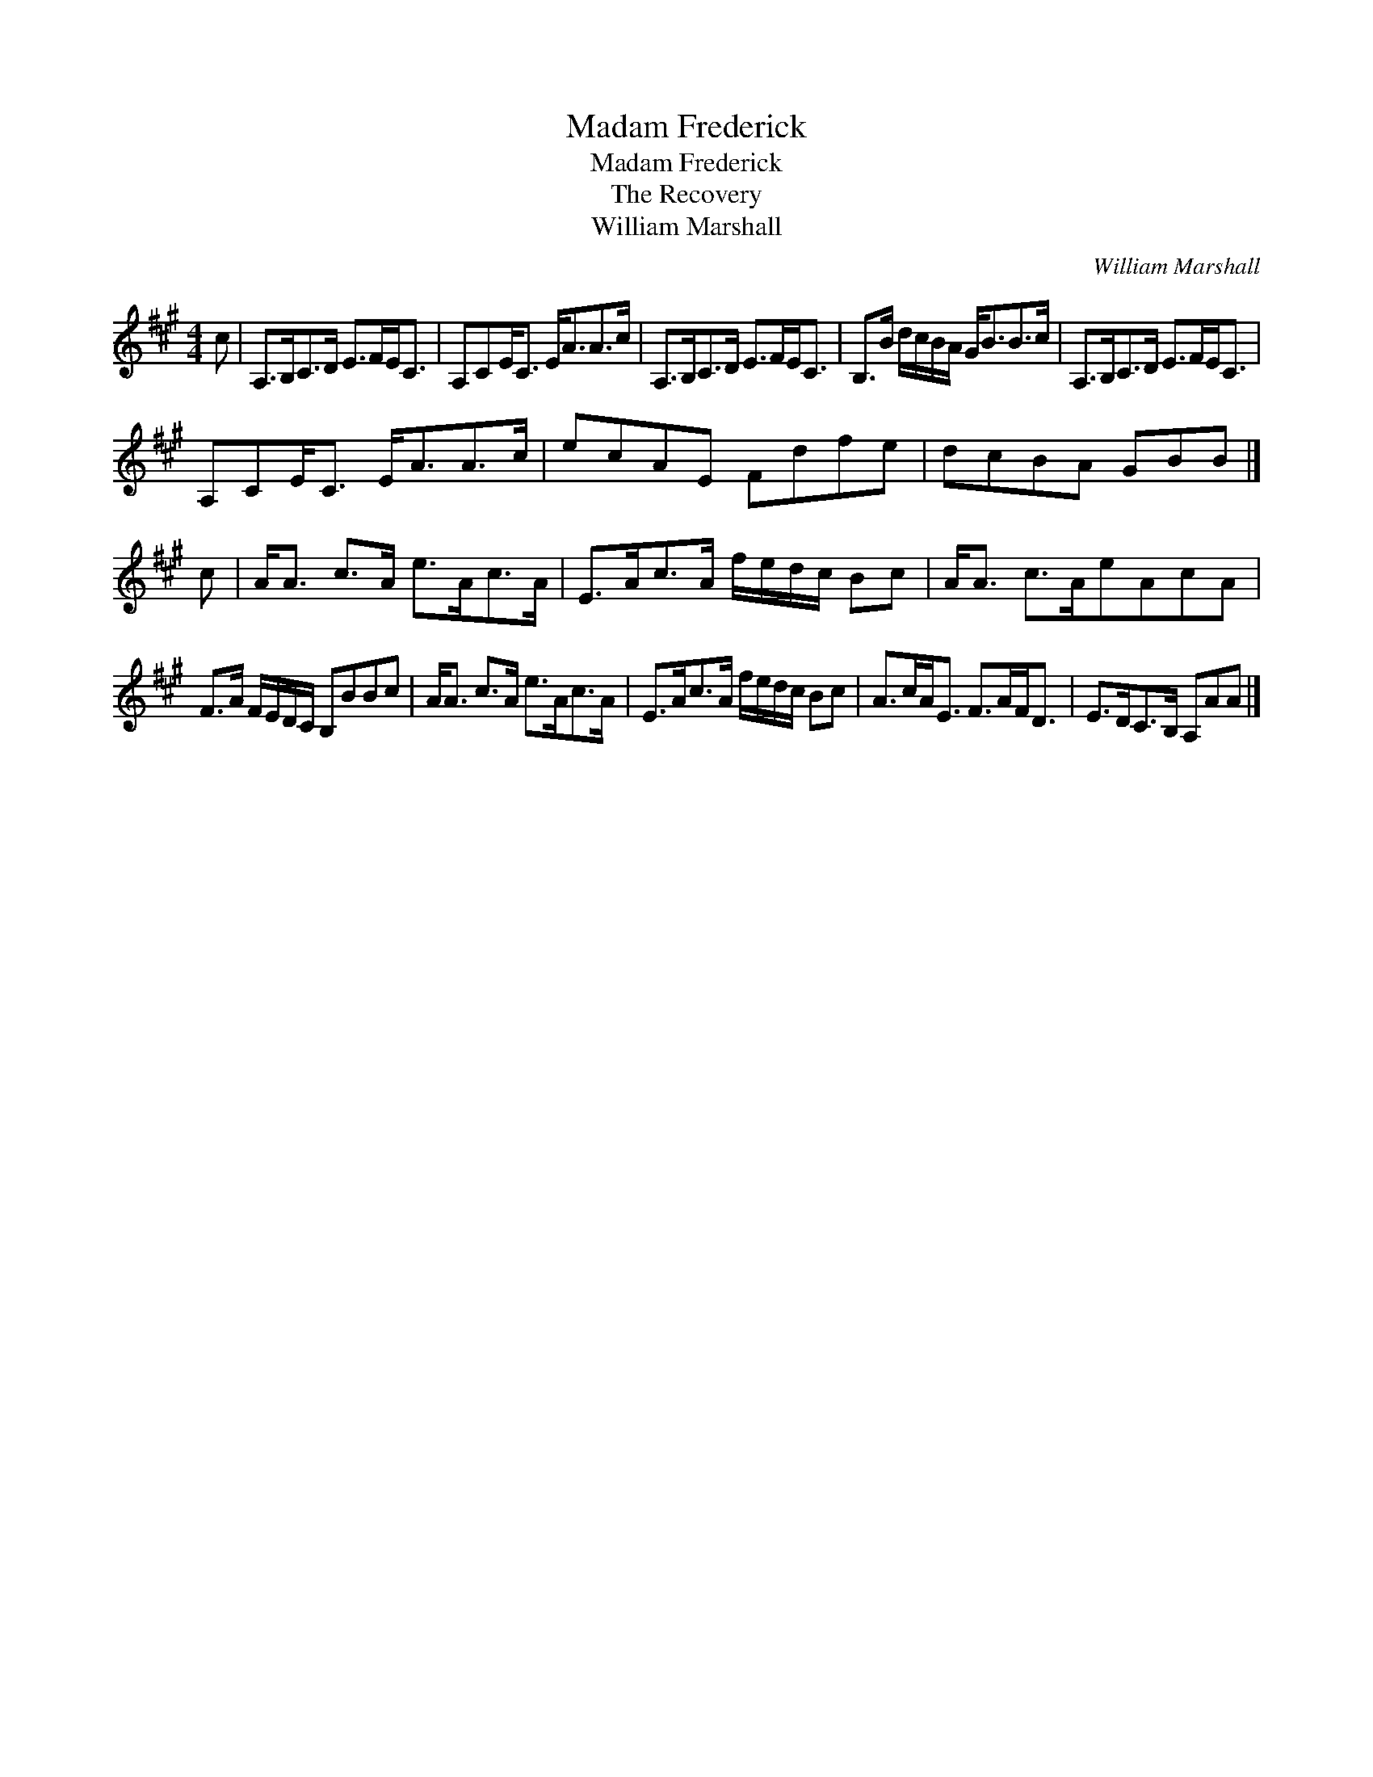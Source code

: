 X:1
T:Madam Frederick
T:Madam Frederick
T:The Recovery
T:William Marshall
C:William Marshall
L:1/8
M:4/4
K:A
V:1 treble 
V:1
 c | A,>B,C>D E>FE<C | A,CE<C E<AA>c | A,>B,C>D E>FE<C | B,>B d/c/B/A/ G<BB>c | A,>B,C>D E>FE<C | %6
 A,CE<C E<AA>c | ecAE Fdfe | dcBA GBB |] c | A<A c>A e>Ac>A | E>Ac>A f/e/d/c/ Bc | A<A c>AeAcA | %13
 F>A F/E/D/C/ B,BBc | A<A c>A e>Ac>A | E>Ac>A f/e/d/c/ Bc | A>cA<E F>AF<D | E>DC>B, A,AA |] %18

